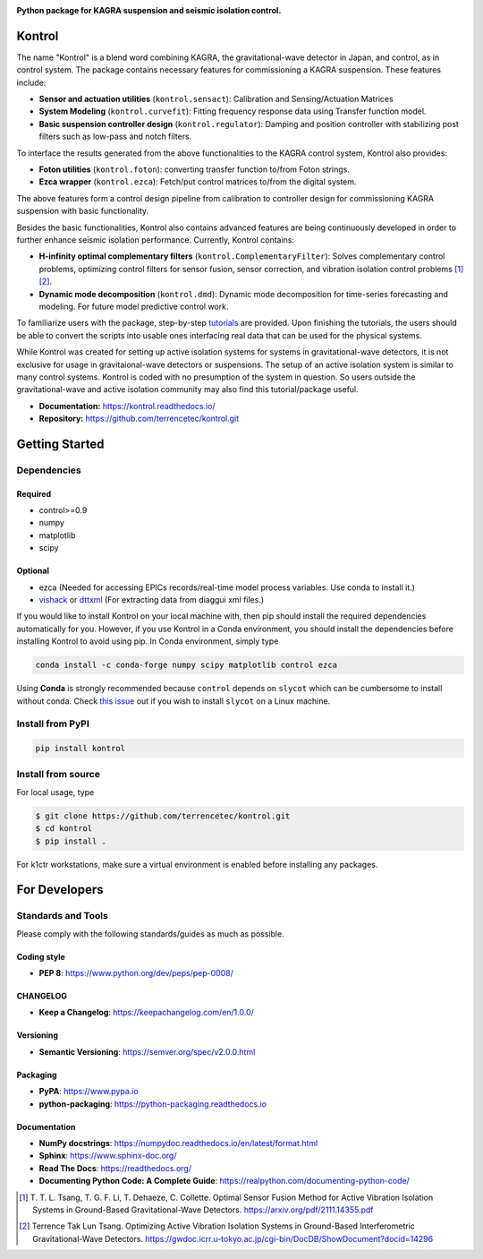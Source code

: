 |logo|

**Python package for KAGRA suspension and seismic isolation control.**

|website| |release| |pypi| |rtd| |license| |build_and_tests| |codecov|

Kontrol
=======
The name "Kontrol" is a blend word combining KAGRA,
the gravitational-wave detector in Japan, and control, as in control system.
The package contains necessary features for commissioning
a KAGRA suspension.
These features include:

* **Sensor and actuation utilities** (``kontrol.sensact``): 
  Calibration and Sensing/Actuation Matrices
* **System Modeling** (``kontrol.curvefit``): Fitting frequency response data
  using Transfer function model.
* **Basic suspension controller design** (``kontrol.regulator``):
  Damping and position controller
  with stabilizing post filters such as low-pass and notch filters.

To interface the results generated from the above functionalities to 
the KAGRA control system, Kontrol also provides:

* **Foton utilities** (``kontrol.foton``): converting transfer function to/from
  Foton strings.
* **Ezca wrapper** (``kontrol.ezca``): Fetch/put control matrices to/from
  the digital system.

The above features form a control design pipeline from calibration
to controller design for commissioning
KAGRA suspension with basic functionality.

Besides the basic functionalities, Kontrol also contains
advanced features are being continuously developed in order to
further enhance seismic isolation performance.
Currently, Kontrol contains:

* **H-infinity optimal complementary filters** (``kontrol.ComplementaryFilter``):
  Solves complementary control problems, optimizing control filters for
  sensor fusion, sensor correction, and vibration isolation control
  problems [1]_ [2]_.
* **Dynamic mode decomposition** (``kontrol.dmd``): Dynamic mode decomposition
  for time-series forecasting and modeling. For future model predictive
  control work.

To familiarize users with the package, 
step-by-step
`tutorials <https://kontrol.readthedocs.io/en/latest/tutorial.html>`_
are provided. Upon finishing the tutorials, the users should
be able to convert the scripts into usable ones interfacing real data that
can be used for the physical systems.

While Kontrol was created for setting up active isolation systems for
systems in gravitational-wave detectors, it is not exclusive for
usage in gravitaional-wave detectors or suspensions.
The setup of an active isolation system is similar to many control systems.
Kontrol is coded with no presumption of the system in question.
So users outside the gravitational-wave and active isolation community
may also find this tutorial/package useful.

- **Documentation:** https://kontrol.readthedocs.io/
- **Repository:** https://github.com/terrencetec/kontrol.git

Getting Started
===============

Dependencies
------------

Required
^^^^^^^^

* control>=0.9
* numpy
* matplotlib 
* scipy

Optional
^^^^^^^^
* ezca (Needed for accessing EPICs records/real-time model process variables.
  Use conda to install it.)
* `vishack <https://github.com/gw-vis/vishack>`_
  or `dttxml <https://github.com/mccullerlp/dttxml>`_
  (For extracting data from diaggui xml files.)

If you would like to install Kontrol on your local machine with, then pip
should install the required dependencies automatically for you. However, if
you use Kontrol in a Conda environment, you should install the dependencies
before installing Kontrol to avoid using pip. In Conda environment, simply type

.. code-block:: bash

  conda install -c conda-forge numpy scipy matplotlib control ezca

Using **Conda** is strongly recommended because ``control``
depends on ``slycot`` which can be cumbersome to install without conda.
Check `this issue <https://github.com/terrencetec/kontrol/issues/19>`_ out
if you wish to install ``slycot`` on a Linux machine.

Install from PyPI
-----------------

.. code-block:: bash
   
   pip install kontrol

Install from source
-------------------

For local usage, type

.. code-block:: bash

  $ git clone https://github.com/terrencetec/kontrol.git
  $ cd kontrol
  $ pip install .

For k1ctr workstations, make sure a virtual environment is enabled before
installing any packages.

For Developers
==============

Standards and Tools
-------------------
Please comply with the following standards/guides as much as possible.

Coding style
^^^^^^^^^^^^
- **PEP 8**: https://www.python.org/dev/peps/pep-0008/

CHANGELOG
^^^^^^^^^
- **Keep a Changelog**: https://keepachangelog.com/en/1.0.0/

Versioning
^^^^^^^^^^
- **Semantic Versioning**: https://semver.org/spec/v2.0.0.html

Packaging
^^^^^^^^^
- **PyPA**: https://www.pypa.io
- **python-packaging**: https://python-packaging.readthedocs.io

Documentation
^^^^^^^^^^^^^
- **NumPy docstrings**: https://numpydoc.readthedocs.io/en/latest/format.html
- **Sphinx**: https://www.sphinx-doc.org/
- **Read The Docs**: https://readthedocs.org/
- **Documenting Python Code: A Complete Guide**: https://realpython.com/documenting-python-code/


.. |logo| image:: /docs/source/_static/kontrol_logo_256x128.svg
    :alt: Logo
    :target: https://github.com/terrencetec/kontrol

.. |website| image:: https://img.shields.io/badge/website-kontrol-blue.svg
    :alt: Website
    :target: https://github.com/terrencetec/kontrol

.. |release| image:: https://img.shields.io/github/v/release/terrencetec/kontrol?include_prereleases
   :alt: Release
   :target: https://github.com/terrencetec/kontrol/releases

.. |rtd| image:: https://readthedocs.org/projects/kontrol/badge/?version=latest
   :alt: Read the Docs
   :target: https://kontrol.readthedocs.io/

.. |license| image:: https://img.shields.io/github/license/terrencetec/kontrol
    :alt: License
    :target: https://github.com/terrencetec/kontrol/blob/master/LICENSE

.. |travis-ci| image:: https://travis-ci.com/terrencetec/kontrol.svg?branch=master
    :alt: travis-ci
    :target: https://app.travis-ci.com/github/terrencetec/kontrol

.. |build_and_tests| image:: https://github.com/terrencetec/kontrol/actions/workflows/github-action-ci.yml/badge.svg
   :alt: built and tests
   :target: https://github.com/terrencetec/kontrol/actions/workflows/github-action-ci.yml

.. |codecov| image:: https://codecov.io/gh/terrencetec/kontrol/branch/master/graph/badge.svg?token=CI5TW1L81H
    :alt: codecov
    :target: https://codecov.io/gh/terrencetec/kontrol

.. |pypi| image:: https://badge.fury.io/py/kontrol.svg
    :target: https://badge.fury.io/py/kontrol


.. [1]
    T. T. L. Tsang, T. G. F. Li, T. Dehaeze, C. Collette.
    Optimal Sensor Fusion Method for Active Vibration Isolation Systems in
    Ground-Based Gravitational-Wave Detectors.
    https://arxiv.org/pdf/2111.14355.pdf

.. [2]
   Terrence Tak Lun Tsang. Optimizing Active Vibration Isolation Systems in
   Ground-Based Interferometric Gravitational-Wave Detectors.
   https://gwdoc.icrr.u-tokyo.ac.jp/cgi-bin/DocDB/ShowDocument?docid=14296
